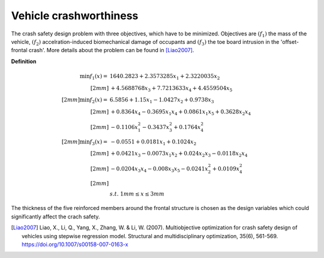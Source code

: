 Vehicle crashworthiness
==========================

The crash safety design problem with three objectives, which have to be minimized.
Objectives are :math:`(f_1)` the mass of the vehicle, 
:math:`(f_2)` accelration-induced biomechanical damage of occupants and
:math:`(f_3)` the toe board intrusion in the 'offset-frontal crash'.
More details about the problem can be found in [Liao2007]_.

**Definition**

.. math::

  \min f_1(x) = & \; 1640.2823 + 2.3573285x_1 + 2.3220035x_2 \\[2mm]
  & + 4.5688768x_3 + 7.7213633x_4 + 4.4559504x_5 \\[2mm]
  \min f_2(x) = & \; 6.5856 + 1.15x_1 - 1.0427x_2 + 0.9738x_3 \\[2mm]
  & + 0.8364x_4 - 0.3695x_1x_4 + 0.0861x_1x_5 + 0.3628x_2x_4 \\[2mm]
  & - 0.1106x_1^2 - 0.3437x_3^2 + 0.1764x_4^2 \\[2mm]
  \min f_3(x) = & -0.0551 + 0.0181x_1 + 0.1024x_2 \\[2mm]
  & + 0.0421x_3 - 0.0073x_1x_2 + 0.024x_2x_3 - 0.0118x_2x_4 \\[2mm]
  & - 0.0204x_3x_4 - 0.008x_3x_5 - 0.0241x_2^2 + 0.0109x_4^2 \\[2mm]
  \\
  & s.t. \; 1mm \leq x \leq 3mm

The thickness of the five reinforced members around the frontal structure is chosen as the design variables 
which could significantly affect the crach safety.

.. [Liao2007] Liao, X., Li, Q., Yang, X., Zhang, W. & Li, W. 
  (2007). Multiobjective optimization for crash safety design of vehicles 
  using stepwise regression model. Structural and multidisciplinary 
  optimization, 35(6), 561-569. https://doi.org/10.1007/s00158-007-0163-x